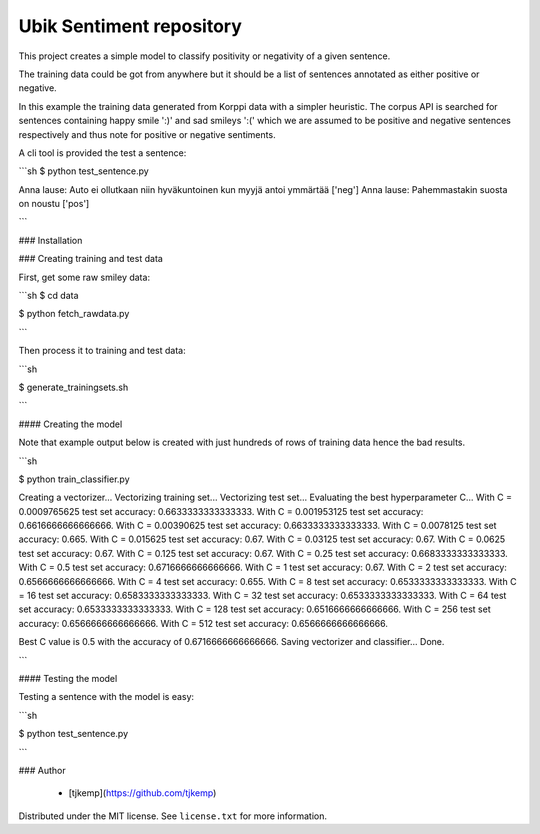 Ubik Sentiment repository
=========================

This project creates a simple model to classify positivity or negativity of a given sentence. 

The training data could be got from anywhere but it should be a list of sentences annotated as
either positive or negative.

In this example the training data generated from Korppi data with a simpler heuristic. The corpus
API is searched for sentences containing happy smile ':)' and sad smileys ':(' which we are assumed
to be positive and negative sentences respectively and thus note for positive or negative sentiments.

A cli tool is provided the test a sentence:

```sh
$ python test_sentence.py

Anna lause: Auto ei ollutkaan niin hyväkuntoinen kun myyjä antoi ymmärtää
['neg']
Anna lause: Pahemmastakin suosta on noustu
['pos']

```

### Installation

### Creating training and test data

First, get some raw smiley data:

```sh
$ cd data

$ python fetch_rawdata.py

```

Then process it to training and test data:

```sh

$ generate_trainingsets.sh

```

#### Creating the model

Note that example output below is created with just hundreds of rows of training data hence the bad results.

```sh

$ python train_classifier.py

Creating a vectorizer...
Vectorizing training set...
Vectorizing test set...
Evaluating the best hyperparameter C...
With C = 0.0009765625 test set accuracy: 0.6633333333333333.
With C = 0.001953125 test set accuracy: 0.6616666666666666.
With C = 0.00390625 test set accuracy: 0.6633333333333333.
With C = 0.0078125 test set accuracy: 0.665.
With C = 0.015625 test set accuracy: 0.67.
With C = 0.03125 test set accuracy: 0.67.
With C = 0.0625 test set accuracy: 0.67.
With C = 0.125 test set accuracy: 0.67.
With C = 0.25 test set accuracy: 0.6683333333333333.
With C = 0.5 test set accuracy: 0.6716666666666666.
With C = 1 test set accuracy: 0.67.
With C = 2 test set accuracy: 0.6566666666666666.
With C = 4 test set accuracy: 0.655.
With C = 8 test set accuracy: 0.6533333333333333.
With C = 16 test set accuracy: 0.6583333333333333.
With C = 32 test set accuracy: 0.6533333333333333.
With C = 64 test set accuracy: 0.6533333333333333.
With C = 128 test set accuracy: 0.6516666666666666.
With C = 256 test set accuracy: 0.6566666666666666.
With C = 512 test set accuracy: 0.6566666666666666.

Best C value is 0.5 with the accuracy of 0.6716666666666666.
Saving vectorizer and classifier...
Done.

```

#### Testing the model

Testing a sentence with the model is easy:

```sh

$ python test_sentence.py 

```


### Author

 - [tjkemp](https://github.com/tjkemp)

Distributed under the MIT license. See ``license.txt`` for more information.
